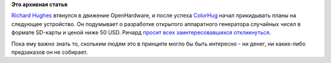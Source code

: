 .. title: Открытый аппаратный ГСЧ
.. slug: Открытый-аппаратный-ГСЧ
.. date: 2014-12-19 20:59:00
.. tags:
.. category:
.. link:
.. description:
.. type: text
.. author: Peter Lemenkov

**Это архивная статья**


`Richard Hughes <https://www.openhub.net/accounts/hughsient>`__ втянулся
в движение OpenHardware, и после успеха
`ColorHug <http://www.hughski.com/index.html>`__ начал прикидывать планы
на следующее устройство. Он подумывает о разработке открытого
аппаратного генератора случайных чисел в формате SD-карты и ценой ниже
50 USD. Ричард `просит всех заинтересовавшихся
откликнуться <https://blogs.gnome.org/hughsie/2014/12/19/openhardware-random-number-generator/>`__.

Пока ему важно знать то, скольким людям это в принципе могло бы быть
интересно - ни денег, ни каких-либо предзаказов он не собирает.

